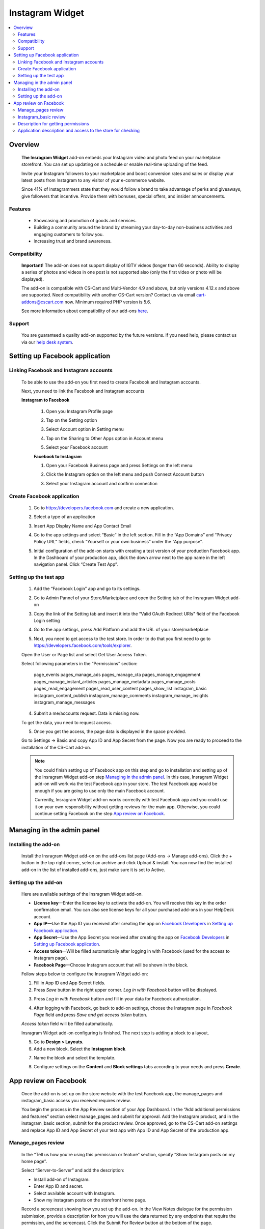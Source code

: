 *********************
Instagram Widget
*********************
.. raw:: html

    <div class="buy-now">
        <a href="https://marketplace.simtechdev.com/instagram-feed-widget.html" class="btn buy-now__btn">Buy now</a>
    </div>
 
.. contents::
    :local: 
    :depth: 2

--------
Overview
--------

    **The Insragram Widget** add-on embeds your Instagram video and photo feed on your marketplace storefront. You can set up updating on a schedule or enable real-time uploading of the feed.

    Invite your Instagram followers to your marketplace and boost conversion rates and sales or display your latest posts from Instagram to any visitor of your e-commerce website.

    Since 41% of Instagrammers state that they would follow a brand to take advantage of perks and giveaways, give followers that incentive. Provide them with bonuses, special offers, and insider announcements.

    
    .. fancybox:: img/instdemo4.png
        :alt: Insragram Widget add-on

    .. fancybox:: img/instdemo2.png
        :alt: Insragram Widget add-on

    .. fancybox:: img/Instdemo.png
        :alt: Insragram Widget add-on

    

========
Features
========

    - Showcasing and promotion of goods and services.

    - Building a community around the brand by streaming your day-to-day non-business activities and engaging customers to follow you.

    - Increasing trust and brand awareness.


=============
Compatibility
=============
    **Important!** The add-on does not support display of IGTV videos (longer than 60 seconds). Ability to display a series of photos and videos in one post is not supported also (only the first video or photo will be displayed).

    The add-on is compatible with CS-Cart and Multi-Vendor 4.9 and above, but only versions 4.12.x and above are supported. Need compatibility with another CS-Cart version? Contact us via email cart-addons@cscart.com now.
    Minimum required PHP version is 5.6.

    See more information about compatibility of our add-ons `here <https://docs.cs-cart.com/marketplace-addons/compatibility/index.html>`_.

=======
Support
=======

    You are guaranteed a quality add-on supported by the future versions. If you need help, please contact us via our `help desk system <https://helpdesk.cs-cart.com>`_.

-------------------------------
Setting up Facebook application
-------------------------------

=======================================
Linking Facebook and Instagram accounts
=======================================

   To be able to use the add-on you first need to create Facebook and Instagram accounts.

   Next, you need to link the Facebook and Instagram accounts

   **Instagram to Facebook**
    
    1. Open you Instagram Profile page
    
    .. fancybox:: img/Instlink1.png
        :alt: Instagram Profile page
        :height: 50%
        :width: 50%
    
    2. Tap on the Setting option

    .. fancybox:: img/instlink2.png
        :alt: Instagram Setting
        :height: 50%
        :width: 50%

    3. Select Account option in Setting menu

    .. fancybox:: img/instlink3.png
        :alt: Setting menu
        :height: 50%
        :width: 50%

    4. Tap on the Sharing to Other Apps option in Account menu

    .. fancybox:: img/instlink4.png
        :alt: Account menu
        :height: 50%
        :width: 50%
    
    5. Select your Facebook account

    .. fancybox:: img/instlink5.png
        :alt: Facebook link
        :height: 50%
        :width: 50%

    **Facebook to Instagram**

    1. Open your Facebook Business page and press Settings on the left menu

    .. fancybox:: img/inst13.png
        :alt: Facebook Business Page

    2. Click the Instagram option on the left menu and push Connect Account button

    .. fancybox:: img/inst14.png
        :alt: Instagram link account

    3. Select your Instagram account and confirm connection

    .. fancybox:: img/inst15.png
        :alt: Instagram account connected

===========================
Create Facebook application
===========================

    1. Go to https://developers.facebook.com and create a new application.

    .. fancybox:: img/inst.png
        :alt: Insragram Widget add-on

    2. Select a type of an application 

    .. fancybox:: img/inst2.png
        :alt: Select app type window

    3. Insert App Display Name and App Contact Email

    .. fancybox:: img/inst3.png
        :alt: Name and Email enter

    4. Go to the app settings and select “Basic” in the left section. Fill in the “App Domains” and “Privacy Policy URL” fields, check “Yourself or your own business” under the “App purpose”.

    .. fancybox:: img/inst4.png
        :alt: App setting

    .. fancybox:: img/inst5.png
        :alt: Basic setting

    5. Initial configuration of the add-on starts with creating a test version of your production Facebook app. In the Dashboard of your production app, click the down arrow next to the app name in the left navigation panel. Click “Create Test App”.

    .. fancybox:: img/inst6.png
        :alt: Create a test app

=======================
Setting up the test app
=======================

    1. Add the “Facebook Login” app and go to its settings.

    .. fancybox:: img/inst17.png
        :alt: Facebook Login
    
    2. Go to Admin Pannel of your Store/Marketplace and open the Setting tab of the Insragram Widget add-on

    .. fancybox:: img/inst18.png
        :alt: Add-on setiing

    3. Copy the link of the Setting tab and insert it into the “Valid OAuth Redirect URIs" field of the Facebook Login setting

    .. fancybox:: img/inst19.png
        :alt: Add-on setting link

    .. fancybox:: img/inst20.png
        :alt: Client OAuth Settings
    
    4. Go to the app settings, press Add Platform and add the URL of your store/marketplace

    .. fancybox:: img/inst21.png
        :alt: Add store URL

    5. Next, you need to get access to the test store. In order to do that you first need to go to https://developers.facebook.com/tools/explorer.
    
    Open the User or Page list and select Get User Access Token.

    .. fancybox:: img/inst22.png
        :alt: Insragram Widget add-on

    Select following parameters in the “Permissions” section:

        page_events
        pages_manage_ads
        pages_manage_cta
        pages_manage_engagement
        pages_manage_instant_articles
        pages_manage_metadata
        pages_manage_posts
        pages_read_engagement
        pages_read_user_content
        pages_show_list
        instagram_basic
        instagram_content_publish
        instagram_manage_comments
        instagram_manage_insights
        instagram_manage_messages

    .. fancybox:: img/inst23.png
        :alt: Insragram Widget add-on

    4. Submit a me/accounts request. Data is missing now.

    .. fancybox:: img/inst24.png
        :alt: Insragram Widget add-on

    To get the data, you need to request access.

    .. fancybox:: img/inst25.png
        :alt: Insragram Widget add-on

    .. fancybox:: img/inst26.png
        :alt: Insragram Widget add-on

    5. Once you get the access, the page data is displayed in the space provided.

    .. fancybox:: img/instagram_test_app5.png
        :alt: Insragram Widget add-on

    Go to Settings -> Basic and copy App ID and App Secret from the page. Now you are ready to proceed to the installation of the CS-Cart add-on.
        
    .. note::
        You could finish setting up of Facebook app on this step and go to installation and setting up of the Insragram Widget add-on step `Managing in the admin panel`_. In this case, Insragram Widget add-on will work via the test Facebook app in your store. The test Facebook app would be enough if you are going to use only the main Facebook account. 
       
        Currently, Insragram Widget add-on works correctly with test Facebook app and you could use it on your own responsibility without getting reviews for the main app.
        Otherwise, you could continue setting Facebook on the step `App review on Facebook`_. 

---------------------------
Managing in the admin panel
---------------------------

=====================
Installing the add-on
=====================

    Install the Insragram Widget add-on on the add-ons list page (Add-ons → Manage add-ons). Click the + button in the top right corner, select an archive and click Upload & install. You can now find the installed add-on in the list of installed add-ons, just make sure it is set to Active.

    .. fancybox:: img/instagram_installing.jpg
        :alt: Insragram Widget add-on

    
=====================
Setting up the add-on
=====================

    Here are available settings of the Insragram Widget add-on.

    .. fancybox:: img/instagram_settings.jpg
        :alt: Insragram Widget add-on

    * **License key**—Enter the license key to activate the add-on. You will receive this key in the order confirmation email. You can also see license keys for all your purchased add-ons in your HelpDesk account. 

    * **App IP**—Use the App ID you received after creating the app on `Facebook Developers <https://developers.facebook.com>`_ in `Setting up Facebook application`_.

    * **App Secret**—Use the App Secret you received after creating the app on `Facebook Developers <https://developers.facebook.com>`_ in `Setting up Facebook application`_.

    * **Access token**—Will be filled automatically after logging in with Facebook (used for the access to Instagram page).

    * **Facebook Page**—Choose Instagram account that will be shown in the block.

    Follow steps below to configure the Insragram Widget add-on:

    1. Fill in App ID and App Secret fields.

    2. Press *Save* button in the right upper corner. *Log in with Facebook* button will be displayed.

    .. fancybox:: img/instagram_settings1.jpg
        :alt: Insragram Widget add-on

    3. Press *Log in with Facebook* button and fill in your data for Facebook authorization.

    .. fancybox:: img/instagram_settings2.jpg
        :alt: Insragram Widget add-on
   
    4. After logging with Facebook, go back to add-on settings, choose the Instagram page in *Facebook Page* field and press *Save and get access token* button.

    .. fancybox:: img/instagram_settings3.jpg
        :alt: Insragram Widget add-on

    *Access token* field will be filled automatically.

    .. fancybox:: img/instagram_settings4.jpg
        :alt: Insragram Widget add-on

    Insragram Widget add-on configuring is finished. The next step is adding a block to a layout.

    5. Go to **Design > Layouts**.

    6. Add a new block. Select the **Instagram block**.

    .. fancybox:: img/instagram_settings5.jpg
        :alt: Insragram Widget add-on

    7. Name the block and select the template.

    .. fancybox:: img/instagram_settings6.jpg
        :alt: Insragram Widget add-on

    8. Configure settings on the **Content** and **Block settings** tabs according to your needs and press **Create**.

    .. fancybox:: img/instagram_settings7.jpg
        :alt: Insragram Widget add-on

----------------------
App review on Facebook
----------------------

    Once the add-on is set up on the store website with the test Facebook app, the manage_pages and instagram_basic access you received requires review.

    You begin the process in the App Review section of your App Dashboard. In the “Add additional permissions and features” section select manage_pages and submit for approval. Add the Instagram product, and in the instagram_basic section, submit for the product review. Once approved, go to the CS-Cart add-on settings and replace App ID and App Secret of your test app with App ID and App Secret of the production app.

===================
Manage_pages review
===================

    In the “Tell us how you're using this permission or feature” section, specify “Show Instagram posts on my home page”.

    Select “Server-to-Server” and add the description:

    - Install add-on of Instagram.

    - Enter App ID and secret.

    - Select available account with Instagram.

    - Show my instagram posts on the storefront home page.

    Record a screencast showing how you set up the add-on. In the View Notes dialogue for the permission submission, provide a description for how you will use the data returned by any endpoints that require the permission, and the screencast. Click the Submit For Review button at the bottom of the page.
    
    Once the settings are set up and the permissions reviewed, the Instagram posts should appear on the storefront page.

======================
Instagram_basic review
======================

    Please follow Facebook instructions: https://developers.facebook.com/docs/instagram-api/getting-started/?locale=en_US#screencast

===================================
Description for getting permissions
===================================

    Please, find the description for getting instagram_basic and manage_pages permissions below.

    **instagram_basic permission**
    
    *Why the instagram_basic permission is required and what it is used for: this permission is required to receive the content of Instagram accounts associated with a business Facebook account*. *This permission is used to receive content and its subsequent display on the storefront*.

    **manage_pages permission**

    *Why the manage_pages permission is required and what it is used for: this permission is needed to get a list of Facebook pages associated with Instagram profiles and to choose which one will be used to display content on the storefront*. *This permission is used to select which of the Facebook pages associated with Instagram profiles will be used to display content on the storefront*.

============================================================
Application description and access to the store for checking
============================================================

    Please, find the application description and providing access to the store for checking below.

    *As the add-on’s settings may be reset in the process of testing and the Instagram block content may stop displaying on the storefront, please do not change the add-on’s settings despite the both reviews approved*.

    *test user: xxxxxxxxxx*

    *password test user: xxxxxxxxxxxxx*

    1. *Navigate to https://www.domain_________.com/admin.php*
    2. *Navigate to menu Add-ons > Manage Add-ons > Instagram*
    3. *Please, don't change settings*
    4. *To view widget, navigate to https://www.domain_________.com/view_your_widget*

    All of the above can be seen on the screencast: https://youtu.be/3vNZTBDUveY